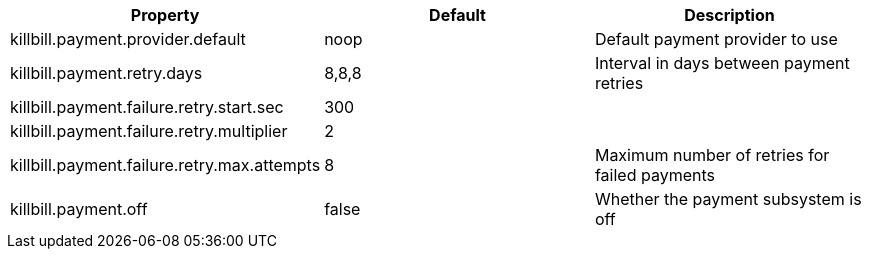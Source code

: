 [cols=3, options="header"]
|===
|Property
|Default
|Description

|killbill.payment.provider.default
|noop
|Default payment provider to use

|killbill.payment.retry.days
|8,8,8
|Interval in days between payment retries

|killbill.payment.failure.retry.start.sec
|300
|

|killbill.payment.failure.retry.multiplier
|2
|

|killbill.payment.failure.retry.max.attempts
|8
|Maximum number of retries for failed payments

|killbill.payment.off
|false
|Whether the payment subsystem is off
|===
